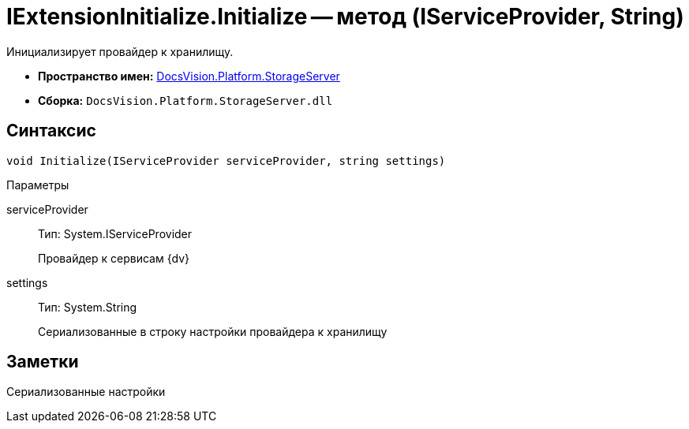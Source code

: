 = IExtensionInitialize.Initialize -- метод (IServiceProvider, String)

Инициализирует провайдер к хранилищу.

* *Пространство имен:* xref:api/DocsVision/Platform/StorageServer/StorageServer_NS.adoc[DocsVision.Platform.StorageServer]
* *Сборка:* `DocsVision.Platform.StorageServer.dll`

== Синтаксис

[source,csharp]
----
void Initialize(IServiceProvider serviceProvider, string settings)
----

Параметры

serviceProvider::
Тип: System.IServiceProvider
+
Провайдер к сервисам {dv}
settings::
Тип: System.String
+
Сериализованные в строку настройки провайдера к хранилищу

== Заметки

Сериализованные настройки

